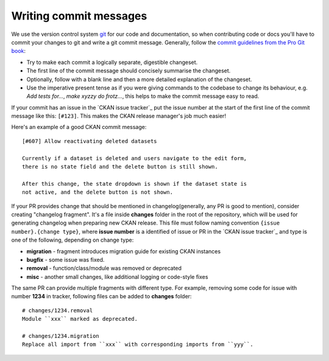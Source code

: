 =======================
Writing commit messages
=======================

We use the version control system `git <http://git-scm.com/>`_ for our code
and documentation, so when contributing code or docs you'll have to commit
your changes to git and write a git commit message.
Generally, follow the `commit guidelines from the Pro Git book`_:

- Try to make each commit a logically separate, digestible changeset.

- The first line of the commit message should concisely summarise the
  changeset.

- Optionally, follow with a blank line and then a more detailed explanation of
  the changeset.

- Use the imperative present tense as if you were giving commands to the
  codebase to change its behaviour, e.g. *Add tests for...*, *make xyzzy do
  frotz...*, this helps to make the commit message easy to read.

.. _commit guidelines from the Pro Git book: http://git-scm.com/book/en/Distributed-Git-Contributing-to-a-Project#Commit-Guidelines

If your commit has an issue in the `CKAN issue tracker`_ put the issue number
at the start of the first line of the commit message like this: ``[#123]``.
This makes the CKAN release manager's job much easier!

Here's an example of a good CKAN commit message::

 [#607] Allow reactivating deleted datasets

 Currently if a dataset is deleted and users navigate to the edit form,
 there is no state field and the delete button is still shown.

 After this change, the state dropdown is shown if the dataset state is
 not active, and the delete button is not shown.

If your PR provides change that should be mentioned in
changelog(generally, any PR is good to mention), consider creating
"changelog fragment". It's a file inside **changes** folder in the
root of the repository, which will be used for generating changelog
when preparing new CKAN release. This file must follow naming
convention ``{issue number}.{change type}``, where **issue number** is
a identified of issue or PR in the `CKAN issue tracker`_ and type is
one of the following, depending on change type:

* **migration** - fragment introduces migration guide for existing CKAN instances
* **bugfix** - some issue was fixed.
* **removal** - function/class/module was removed or deprecated
* **misc** - another small changes, like additional logging or code-style fixes

The same PR can provide multiple fragments with different type. For
example, removing some code for issue with number **1234** in tracker,
following files can be added to **changes** folder::

  # changes/1234.removal
  Module ``xxx`` marked as deprecated.

  # changes/1234.migration
  Replace all import from ``xxx`` with corresponding imports from ``yyy``.
